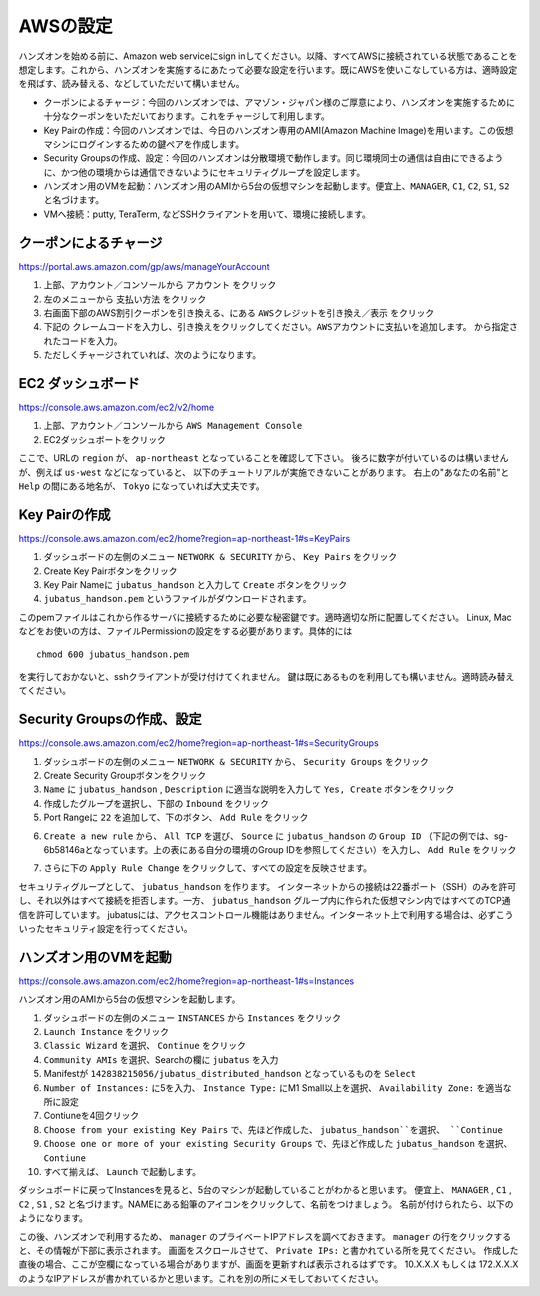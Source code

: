 AWSの設定
===============

ハンズオンを始める前に、Amazon web serviceにsign inしてください。以降、すべてAWSに接続されている状態であることを想定します。これから、ハンズオンを実施するにあたって必要な設定を行います。既にAWSを使いこなしている方は、適時設定を飛ばす、読み替える、などしていただいて構いません。

- クーポンによるチャージ：今回のハンズオンでは、アマゾン・ジャパン様のご厚意により、ハンズオンを実施するために十分なクーポンをいただいております。これをチャージして利用します。
- Key Pairの作成：今回のハンズオンでは、今日のハンズオン専用のAMI(Amazon Machine Image)を用います。この仮想マシンにログインするための鍵ペアを作成します。
- Security Groupsの作成、設定：今回のハンズオンは分散環境で動作します。同じ環境同士の通信は自由にできるように、かつ他の環境からは通信できないようにセキュリティグループを設定します。
- ハンズオン用のVMを起動：ハンズオン用のAMIから5台の仮想マシンを起動します。便宜上、``MANAGER``, ``C1``, ``C2``, ``S1``, ``S2`` と名づけます。
- VMへ接続：putty, TeraTerm, などSSHクライアントを用いて、環境に接続します。
 


クーポンによるチャージ
-------------------------
https://portal.aws.amazon.com/gp/aws/manageYourAccount

1. 上部、アカウント／コンソールから ``アカウント`` をクリック
2. 左のメニューから ``支払い方法`` をクリック
3. 右画面下部のAWS割引クーポンを引き換える、にある ``AWSクレジットを引き換え／表示`` をクリック
4. 下記の ``クレームコードを入力し、引き換えをクリックしてください。AWSアカウントに支払いを追加します。``  から指定されたコードを入力。
5. ただしくチャージされていれば、次のようになります。

.. image:: https://gist.github.com/odasatoshi/d95e62b070c1a679abd4/raw/e04c026e4a696c3345cda31c820436518bc9ff36/payments.png

EC2 ダッシュボード
------------------------
https://console.aws.amazon.com/ec2/v2/home

1. 上部、アカウント／コンソールから ``AWS Management Console``
2. EC2ダッシュボートをクリック

ここで、URLの ``region`` が、 ``ap-northeast`` となっていることを確認して下さい。
後ろに数字が付いているのは構いませんが、例えば ``us-west`` などになっていると、
以下のチュートリアルが実施できないことがあります。
右上の"あなたの名前"と ``Help`` の間にある地名が、 ``Tokyo`` になっていれば大丈夫です。

.. image:: https://gist.github.com/odasatoshi/d95e62b070c1a679abd4/raw/f03d68723ddcbc49c2d5f98fd1da860fac296d38/dashboard.png

Key Pairの作成
------------------------
https://console.aws.amazon.com/ec2/home?region=ap-northeast-1#s=KeyPairs

1. ダッシュボードの左側のメニュー  ``NETWORK & SECURITY``  から、 ``Key Pairs`` をクリック
2. Create Key Pairボタンをクリック
3. Key Pair Nameに ``jubatus_handson`` と入力して ``Create`` ボタンをクリック
4. ``jubatus_handson.pem`` というファイルがダウンロードされます。

このpemファイルはこれから作るサーバに接続するために必要な秘密鍵です。適時適切な所に配置してください。
Linux, Macなどをお使いの方は、ファイルPermissionの設定をする必要があります。具体的には

::

    chmod 600 jubatus_handson.pem

を実行しておかないと、sshクライアントが受け付けてくれません。
鍵は既にあるものを利用しても構いません。適時読み替えてください。

Security Groupsの作成、設定
-----------------------------
https://console.aws.amazon.com/ec2/home?region=ap-northeast-1#s=SecurityGroups

1. ダッシュボードの左側のメニュー ``NETWORK & SECURITY`` から、 ``Security Groups`` をクリック
2. Create Security Groupボタンをクリック
3. ``Name`` に ``jubatus_handson`` , ``Description`` に適当な説明を入力して ``Yes, Create`` ボタンをクリック
4. 作成したグループを選択し、下部の ``Inbound`` をクリック
5. Port Rangeに ``22`` を追加して、下のボタン、 ``Add Rule`` をクリック

.. image:: https://gist.github.com/odasatoshi/d95e62b070c1a679abd4/raw/b7cec527ba2d042c00a1f40bbc8c4871b147999a/secgroup.png

6. ``Create a new rule`` から、 ``All TCP`` を選び、 ``Source`` に ``jubatus_handson`` の ``Group ID`` （下記の例では、sg-6b58146aとなっています。上の表にある自分の環境のGroup IDを参照してください）を入力し、 ``Add Rule`` をクリック

.. image:: http://gyazo.com/cd8a71be8fd716fed6e5e900ef17850b.png

7. さらに下の ``Apply Rule Change`` をクリックして、すべての設定を反映させます。


セキュリティグループとして、 ``jubatus_handson`` を作ります。
インターネットからの接続は22番ポート（SSH）のみを許可し、それ以外はすべて接続を拒否します。一方、 ``jubatus_handson`` グループ内に作られた仮想マシン内ではすべてのTCP通信を許可しています。
jubatusには、アクセスコントロール機能はありません。インターネット上で利用する場合は、必ずこういったセキュリティ設定を行ってください。


ハンズオン用のVMを起動
-------------------------
https://console.aws.amazon.com/ec2/home?region=ap-northeast-1#s=Instances

ハンズオン用のAMIから5台の仮想マシンを起動します。

1. ダッシュボードの左側のメニュー ``INSTANCES`` から ``Instances`` をクリック
2. ``Launch Instance`` をクリック
3. ``Classic Wizard`` を選択、 ``Continue`` をクリック
4. ``Community AMIs`` を選択、Searchの欄に ``jubatus`` を入力
5. Manifestが ``142838215056/jubatus_distributed_handson`` となっているものを ``Select``
6. ``Number of Instances:`` に5を入力、 ``Instance Type:`` にM1 Small以上を選択、 ``Availability Zone:`` を適当な所に設定
7. Contiuneを4回クリック
8. ``Choose from your existing Key Pairs`` で、先ほど作成した、 ``jubatus_handson``を選択、 ``Continue``
9. ``Choose one or more of your existing Security Groups`` で、先ほど作成した ``jubatus_handson`` を選択、 ``Contiune``
10. すべて揃えば、 ``Launch`` で起動します。

ダッシュボードに戻ってInstancesを見ると、5台のマシンが起動していることがわかると思います。
便宜上、 ``MANAGER`` , ``C1`` , ``C2`` , ``S1`` , ``S2`` と名づけます。NAMEにある鉛筆のアイコンをクリックして、名前をつけましょう。
名前が付けられたら、以下のようになります。

.. image:: http://gyazo.com/25770bc23349e386345eb340a109c543.png

この後、ハンズオンで利用するため、 ``manager`` のプライベートIPアドレスを調べておきます。
``manager`` の行をクリックすると、その情報が下部に表示されます。
画面をスクロールさせて、 ``Private IPs:`` と書かれている所を見てください。
作成した直後の場合、ここが空欄になっている場合がありますが、画面を更新すれば表示されるはずです。
10.X.X.X もしくは 172.X.X.X のようなIPアドレスが書かれているかと思います。これを別の所にメモしておいてください。
